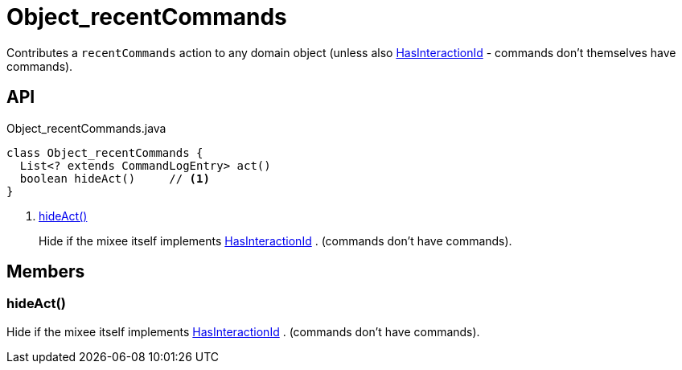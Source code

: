 = Object_recentCommands
:Notice: Licensed to the Apache Software Foundation (ASF) under one or more contributor license agreements. See the NOTICE file distributed with this work for additional information regarding copyright ownership. The ASF licenses this file to you under the Apache License, Version 2.0 (the "License"); you may not use this file except in compliance with the License. You may obtain a copy of the License at. http://www.apache.org/licenses/LICENSE-2.0 . Unless required by applicable law or agreed to in writing, software distributed under the License is distributed on an "AS IS" BASIS, WITHOUT WARRANTIES OR  CONDITIONS OF ANY KIND, either express or implied. See the License for the specific language governing permissions and limitations under the License.

Contributes a `recentCommands` action to any domain object (unless also xref:refguide:applib:index/mixins/system/HasInteractionId.adoc[HasInteractionId] - commands don't themselves have commands).

== API

[source,java]
.Object_recentCommands.java
----
class Object_recentCommands {
  List<? extends CommandLogEntry> act()
  boolean hideAct()     // <.>
}
----

<.> xref:#hideAct_[hideAct()]
+
--
Hide if the mixee itself implements xref:refguide:applib:index/mixins/system/HasInteractionId.adoc[HasInteractionId] . (commands don't have commands).
--

== Members

[#hideAct_]
=== hideAct()

Hide if the mixee itself implements xref:refguide:applib:index/mixins/system/HasInteractionId.adoc[HasInteractionId] . (commands don't have commands).
